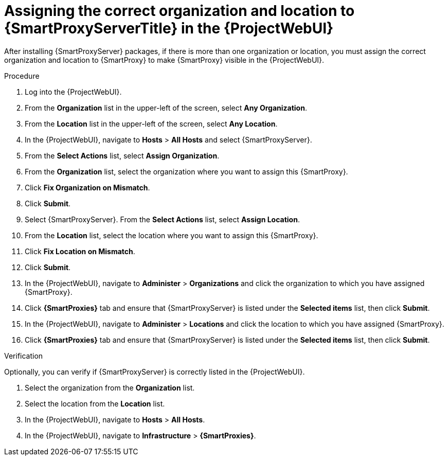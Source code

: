 [id="assigning-organization-location-capsule-server_{context}"]
= Assigning the correct organization and location to {SmartProxyServerTitle} in the {ProjectWebUI}

After installing {SmartProxyServer} packages, if there is more than one organization or location, you must assign the correct organization and location to {SmartProxy} to make {SmartProxy} visible in the {ProjectWebUI}.

ifdef::satellite[]
[NOTE]
====
Assigning a {SmartProxy} to the same location as your {ProjectServer} with an embedded {SmartProxy} prevents {Team}{nbsp}Insights from uploading the Insights inventory.
To enable the inventory upload, synchronize SSH keys for both {SmartProxies}.
====
endif::[]

.Procedure

. Log into the {ProjectWebUI}.
. From the *Organization* list in the upper-left of the screen, select *Any Organization*.
. From the *Location* list in the upper-left of the screen, select *Any Location*.
. In the {ProjectWebUI}, navigate to *Hosts* > *All Hosts* and select {SmartProxyServer}.
. From the *Select Actions* list, select *Assign Organization*.
. From the *Organization* list, select the organization where you want to assign this {SmartProxy}.
. Click *Fix Organization on Mismatch*.
. Click *Submit*.
. Select {SmartProxyServer}. From the *Select Actions* list, select *Assign Location*.
. From the *Location* list, select the location where you want to assign this {SmartProxy}.
. Click *Fix Location on Mismatch*.
. Click *Submit*.
. In the {ProjectWebUI}, navigate to *Administer* > *Organizations* and click the organization to which you have assigned {SmartProxy}.
. Click *{SmartProxies}* tab and ensure that {SmartProxyServer} is listed under the *Selected items* list, then click *Submit*.
. In the {ProjectWebUI}, navigate to *Administer* > *Locations* and click the location to which you have assigned {SmartProxy}.
. Click *{SmartProxies}* tab and ensure that {SmartProxyServer} is listed under the *Selected items* list, then click *Submit*.

.Verification

Optionally, you can verify if {SmartProxyServer} is correctly listed in the {ProjectWebUI}.

. Select the organization from the *Organization* list.
. Select the location from the *Location* list.
. In the {ProjectWebUI}, navigate to *Hosts* > *All Hosts*.
. In the {ProjectWebUI}, navigate to *Infrastructure* > *{SmartProxies}*.
